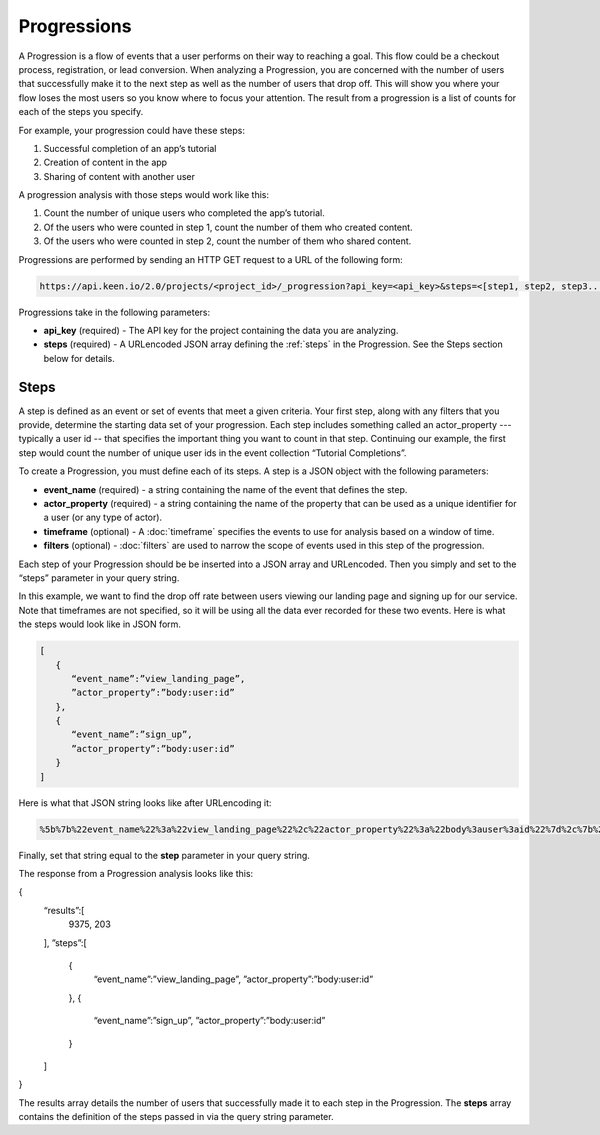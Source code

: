============
Progressions
============

A Progression is a flow of events that a user performs on their way to reaching a goal.  This flow could be a checkout process, registration, or lead conversion.  When analyzing a Progression, you are concerned with the number of users that successfully make it to the next step as well as the number of users that drop off.  This will show you where your flow loses the most users so you know where to focus your attention.  The result from a progression is a list of counts for each of the steps you specify.

For example, your progression could have these steps:

1. Successful completion of an app’s tutorial
2. Creation of content in the app
3. Sharing of content with another user

A progression analysis with those steps would work like this:

1. Count the number of unique users who completed the app’s tutorial.
2. Of the users who were counted in step 1, count the number of them who created content.
3. Of the users who were counted in step 2, count the number of them who shared content.

Progressions are performed by sending an HTTP GET request to a URL of the following form:

.. code-block:: none

    https://api.keen.io/2.0/projects/<project_id>/_progression?api_key=<api_key>&steps=<[step1, step2, step3...]>

Progressions take in the following parameters:

* **api_key** (required) - The API key for the project containing the data you are analyzing.
* **steps** (required) - A URLencoded JSON array defining the :ref:`steps` in the Progression.  See the Steps section below for details.

.. _steps:

Steps
-----

A step is defined as an event or set of events that meet a given criteria.  Your first step, along with any filters that you provide, determine the starting data set of your progression. Each step includes something called an actor_property --- typically a user id -- that specifies the important thing you want to count in that step. Continuing our example, the first step would count the number of unique user ids in the event collection “Tutorial Completions”.

To create a Progression, you must define each of its steps.  A step is a JSON object with the following parameters:

* **event_name** (required) - a string containing the name of the event that defines the step.
* **actor_property** (required) - a string containing the name of the property that can be used as a unique identifier for a user (or any type of actor).
* **timeframe** (optional) - A :doc:`timeframe` specifies the events to use for analysis based on a window of time.
* **filters** (optional) - :doc:`filters` are used to narrow the scope of events used in this step of the progression.

Each step of your Progression should be be inserted into a JSON array and URLencoded. Then you simply and set to the “steps” parameter in your query string.

In this example, we want to find the drop off rate between users viewing our landing page and signing up for our service.  Note that timeframes are not specified, so it will be using all the data ever recorded for these two events.  Here is what the steps would look like in JSON form.

.. code-block:: none

    [
       {
          “event_name”:”view_landing_page”,
          ”actor_property”:”body:user:id”
       },
       {
          “event_name”:”sign_up”,
          ”actor_property”:”body:user:id”
       }
    ]

Here is what that JSON string looks like after URLencoding it:

.. code-block:: none

    %5b%7b%22event_name%22%3a%22view_landing_page%22%2c%22actor_property%22%3a%22body%3auser%3aid%22%7d%2c%7b%22event_name%22%3a%22sign_up%22%2c%22actor_property%22%3a%22body%3auser%3aid%22%7d%5d

Finally, set that string equal to the **step** parameter in your query string.

The response from a Progression analysis looks like this:

{
    “results”:[
        9375,
        203
    ],
    ”steps”:[
        {
           “event_name”:”view_landing_page”,
           ”actor_property”:”body:user:id”
        },
        {
           “event_name”:”sign_up”,
           ”actor_property”:”body:user:id”
        }
    ]
}

The results array details the number of users that successfully made it to each step in the Progression.  The **steps** array contains the definition of the steps passed in via the query string parameter.